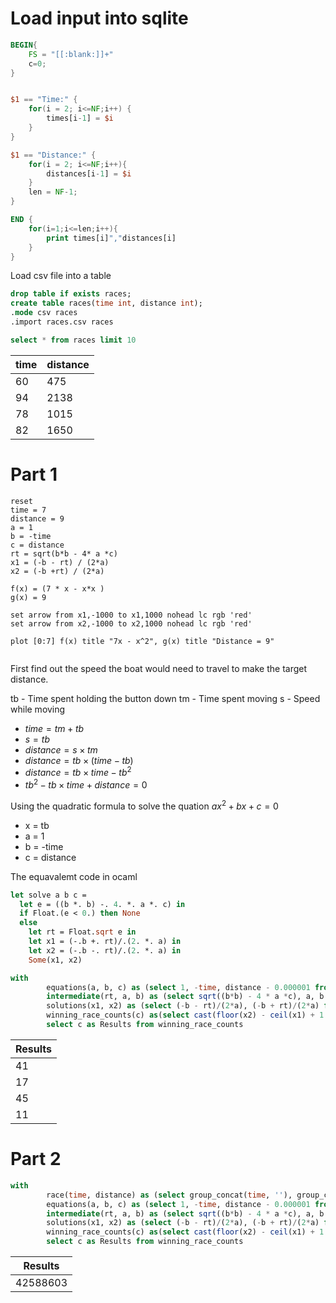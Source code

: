 * Load input into sqlite

#+begin_src awk :in-file ../../input/day06/input.txt  :results value file :file races.csv
  BEGIN{
      FS = "[[:blank:]]+"
      c=0;
  }


  $1 == "Time:" {
      for(i = 2; i<=NF;i++) {
          times[i-1] = $i
      }
  }

  $1 == "Distance:" {
      for(i = 2; i<=NF;i++){
          distances[i-1] = $i
      }
      len = NF-1;
  }

  END {
      for(i=1;i<=len;i++){
          print times[i]","distances[i]
      }
  }
#+end_src

#+RESULTS:
[[file:races.csv]]

Load csv file into a table

#+begin_src sqlite :db ./day06.db
  drop table if exists races;	
  create table races(time int, distance int);
  .mode csv races
  .import races.csv races
#+end_src

#+RESULTS:

#+begin_src sqlite :db ./day06.db :colnames yes :exports both
  select * from races limit 10
#+end_src

#+RESULTS:
| time | distance |
|------+----------|
|   60 |      475 |
|   94 |     2138 |
|   78 |     1015 |
|   82 |     1650 |


* Part 1

#+begin_src gnuplot :file output.png  :exports both
    reset
    time = 7
    distance = 9
    a = 1
    b = -time
    c = distance
    rt = sqrt(b*b - 4* a *c)
    x1 = (-b - rt) / (2*a)
    x2 = (-b +rt) / (2*a)

    f(x) = (7 * x - x*x )
    g(x) = 9

    set arrow from x1,-1000 to x1,1000 nohead lc rgb 'red'
    set arrow from x2,-1000 to x2,1000 nohead lc rgb 'red'

    plot [0:7] f(x) title "7x - x^2", g(x) title "Distance = 9"

#+end_src

#+RESULTS:
[[file:output.png]]


First find out the speed the boat would need to travel to make the target distance.

tb - Time spent holding the button down
tm - Time spent moving
s - Speed while moving

+ $time = tm + tb$
+ $s = tb$
+ $distance = s  \times tm$
+ $distance = tb  \times (time - tb)$
+ $distance = tb  \times time - tb^2$
+ $tb^2 - tb \times time + distance = 0$

Using the quadratic formula to solve the quation $ax^2 + bx + c = 0$

\begin{equation}    
x = \dfrac{-b \pm \sqrt{b^2 - 4ac}}{ 2a } 
\end{equation}

+ x = tb
+ a = 1
+ b = -time
+ c = distance

\begin{equation}    
tb= \dfrac{time \pm \sqrt{time^2 +4 \times distance}}{ 2 } 
\end{equation}  

The equavalemt code in ocaml

#+begin_src ocaml
  let solve a b c =
    let e = ((b *. b) -. 4. *. a *. c) in
    if Float.(e < 0.) then None
    else
      let rt = Float.sqrt e in
      let x1 = (-.b +. rt)/.(2. *. a) in
      let x2 = (-.b -. rt)/.(2. *. a) in
      Some(x1, x2)
#+end_src

#+RESULTS:
: <fun>


#+begin_src sqlite :db ./day06.db :colnames yes :exports both
  with
          equations(a, b, c) as (select 1, -time, distance - 0.000001 from races),
          intermediate(rt, a, b) as (select sqrt((b*b) - 4 * a *c), a, b from equations),
          solutions(x1, x2) as (select (-b - rt)/(2*a), (-b + rt)/(2*a) from intermediate),
          winning_race_counts(c) as(select cast(floor(x2) - ceil(x1) + 1 as int)  from solutions)
          select c as Results from winning_race_counts
#+end_src

#+RESULTS:
| Results |
|---------|
|      41 |
|      17 |
|      45 |
|      11 |


* Part 2

#+begin_src sqlite :db ./day06.db :colnames yes :exports both
  with
          race(time, distance) as (select group_concat(time, ''), group_concat(distance, '') from races),
          equations(a, b, c) as (select 1, -time, distance - 0.000001 from race),
          intermediate(rt, a, b) as (select sqrt((b*b) - 4 * a *c), a, b from equations),
          solutions(x1, x2) as (select (-b - rt)/(2*a), (-b + rt)/(2*a) from intermediate),
          winning_race_counts(c) as(select cast(floor(x2) - ceil(x1) + 1 as int)  from solutions)
          select c as Results from winning_race_counts
#+end_src

#+RESULTS:
|  Results |
|----------|
| 42588603 |
